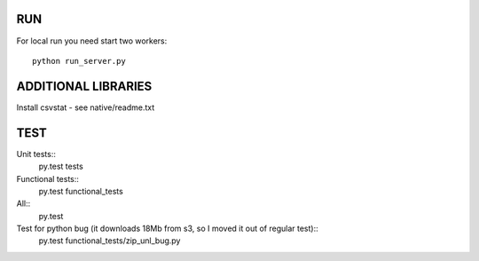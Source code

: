 RUN
---

For local run you need start two workers::

    python run_server.py

ADDITIONAL LIBRARIES
----
Install csvstat - see native/readme.txt


TEST
----

Unit tests::
    py.test tests

Functional tests::
    py.test functional_tests

All::
    py.test

Test for python bug (it downloads 18Mb from s3, so I moved it out of regular test)::
    py.test functional_tests/zip_unl_bug.py
